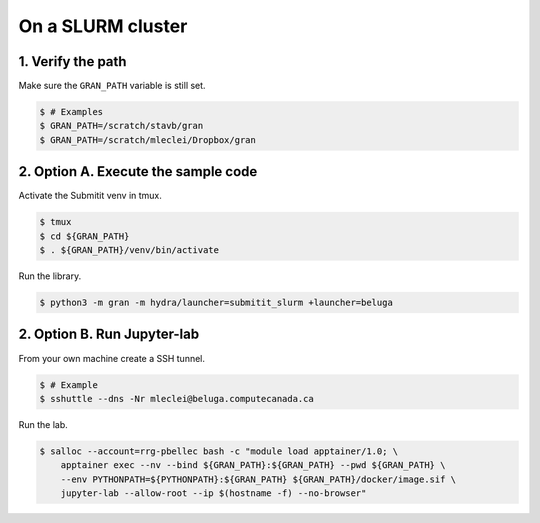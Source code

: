 .. _execution_on_a_slurm_cluster:

On a SLURM cluster
==================

1. Verify the path
------------------

Make sure the ``GRAN_PATH`` variable is still set.

.. code-block:: console

   $ # Examples
   $ GRAN_PATH=/scratch/stavb/gran
   $ GRAN_PATH=/scratch/mleclei/Dropbox/gran

2. Option A. Execute the sample code
------------------------------------

Activate the Submitit venv in tmux.

.. code-block:: console

    $ tmux
    $ cd ${GRAN_PATH}
    $ . ${GRAN_PATH}/venv/bin/activate

Run the library.

.. code-block:: console

    $ python3 -m gran -m hydra/launcher=submitit_slurm +launcher=beluga

2. Option B. Run Jupyter-lab
----------------------------

From your own machine create a SSH tunnel.

.. code-block:: console

    $ # Example
    $ sshuttle --dns -Nr mleclei@beluga.computecanada.ca

Run the lab.

.. code-block:: console

    $ salloc --account=rrg-pbellec bash -c "module load apptainer/1.0; \
        apptainer exec --nv --bind ${GRAN_PATH}:${GRAN_PATH} --pwd ${GRAN_PATH} \
        --env PYTHONPATH=${PYTHONPATH}:${GRAN_PATH} ${GRAN_PATH}/docker/image.sif \
        jupyter-lab --allow-root --ip $(hostname -f) --no-browser"